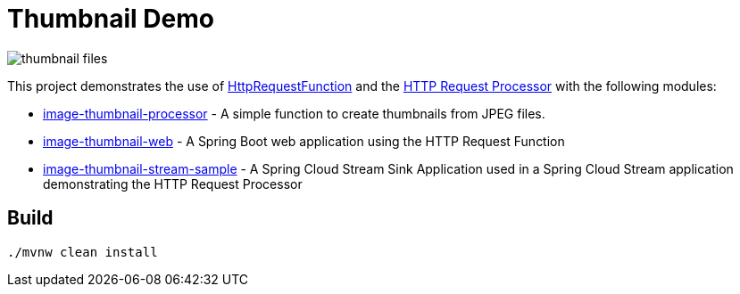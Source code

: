 = Thumbnail Demo

image:img/thumbnail-files.png[]

This project demonstrates the use of https://github.com/spring-cloud/stream-applications/tree/master/functions/function/http-request-function[HttpRequestFunction] and the https://github.com/spring-cloud/stream-applications/tree/master/applications/processor/http-request-processor[HTTP Request Processor] with the following modules:

* link:image-thumbnail-processor/[image-thumbnail-processor] - A simple function to create thumbnails from JPEG files.
* link:image-thumbnail-web/[image-thumbnail-web] - A Spring Boot web application using the HTTP Request Function
* link:image-thumbnail-stream-sample/[image-thumbnail-stream-sample] - A Spring Cloud Stream Sink Application used in a Spring Cloud Stream application demonstrating the HTTP Request Processor

== Build

```bash
./mvnw clean install
```